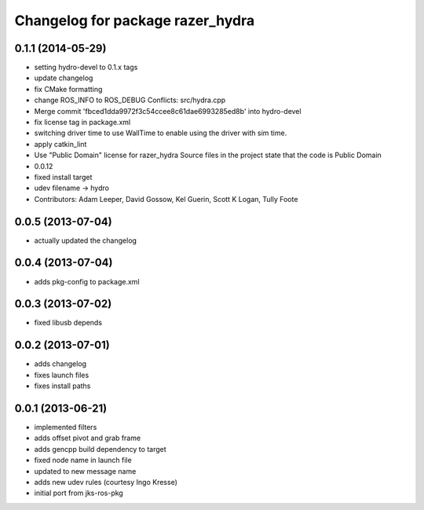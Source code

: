 ^^^^^^^^^^^^^^^^^^^^^^^^^^^^^^^^^
Changelog for package razer_hydra
^^^^^^^^^^^^^^^^^^^^^^^^^^^^^^^^^

0.1.1 (2014-05-29)
------------------
* setting hydro-devel to 0.1.x tags
* update changelog
* fix CMake formatting
* change ROS_INFO to ROS_DEBUG
  Conflicts:
  src/hydra.cpp
* Merge commit 'fbced1dda9972f3c54ccee8c61dae6993285ed8b' into hydro-devel
* fix license tag in package.xml
* switching driver time to use WallTime to enable using the driver with sim time.
* apply catkin_lint
* Use "Public Domain" license for razer_hydra
  Source files in the project state that the code is Public Domain
* 0.0.12
* fixed install target
* udev filename -> hydro
* Contributors: Adam Leeper, David Gossow, Kel Guerin, Scott K Logan, Tully Foote

0.0.5 (2013-07-04)
------------------
* actually updated the changelog

0.0.4 (2013-07-04)
------------------
* adds pkg-config to package.xml

0.0.3 (2013-07-02)
------------------
* fixed libusb depends

0.0.2 (2013-07-01)
------------------
* adds changelog
* fixes launch files
* fixes install paths

0.0.1 (2013-06-21)
------------------
* implemented filters
* adds offset pivot and grab frame
* adds gencpp build dependency to target
* fixed node name in launch file
* updated to new message name
* adds new udev rules (courtesy Ingo Kresse)
* initial port from jks-ros-pkg
